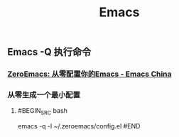 #+TITLE: Emacs

** Emacs -Q 执行命令

*** [[https://emacs-china.org/t/zeroemacs-emacs/16437][ZeroEmacs: 从零配置你的Emacs - Emacs China]]
*** 从零生成一个最小配置
**** #BEGIN_SRC bash
emacs -q -l ~/.zeroemacs/config.el
#END
